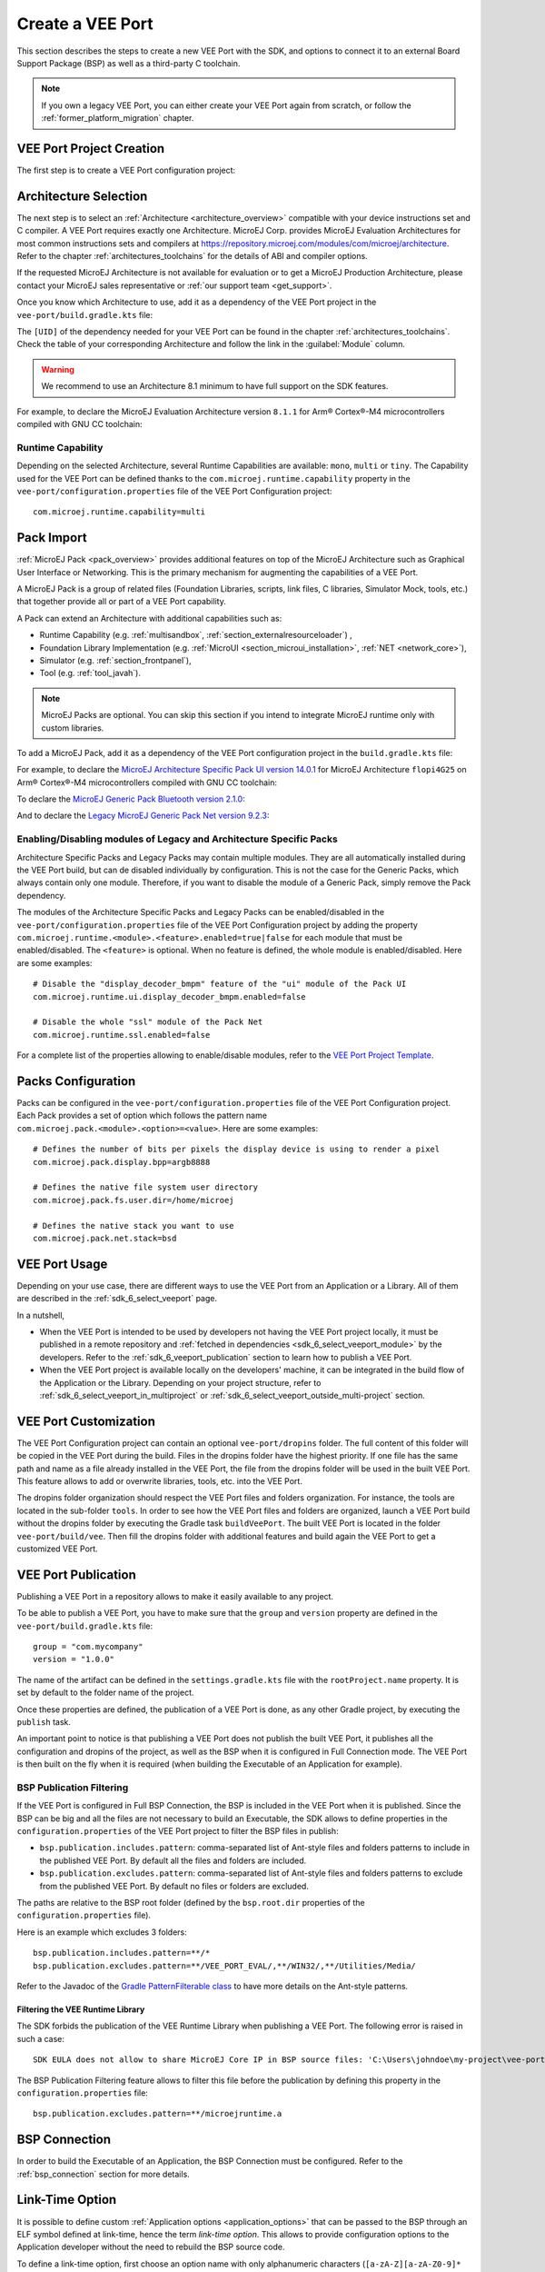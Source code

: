 .. _sdk_6_veeport_create:

=================
Create a VEE Port
=================

This section describes the steps to create a new VEE Port with the SDK, 
and options to connect it to an external Board Support Package (BSP) as well as a third-party C toolchain. 


.. note::
   
   If you own a legacy VEE Port, you can either create your VEE Port again from scratch,
   or follow the :ref:`former_platform_migration` chapter.


.. _veeport_project_creation:

VEE Port Project Creation
=========================

The first step is to create a VEE Port configuration project:

.. tabs::

    .. tab:: IntelliJ IDEA
       
        - Click :guilabel:`File` > :guilabel:`New` > :guilabel:`Project from Version Control...`.
        - Select :guilabel:`Repository URL`.
        - Select :guilabel:`Git` as Version control.
        - Fill the URL of the `VEE Port Project Template <https://github.com/MicroEJ/Tool-Project-Template-VEEPort/tree/1.0.0>`__ Github Repository.
        - Fill the Directory in which the Project Template must be cloned.
        - Click on :guilabel:`Clone` button.

        .. figure:: images/intellij-version-control-window.png
            :alt: Version Control Window in IntelliJ IDEA
            :align: center
            :scale: 70%

            Version Control Window in IntelliJ IDEA
      
        - When the Gradle project is loaded, select :guilabel:`View` > :guilabel:`Tool Windows` > :guilabel:`Terminal`.
        - In the integrated terminal, run the following command at the root of the project to remove the Git Repository:

          .. tabs::

             .. tab:: Windows

                .. code-block:: java

                  rm -r -Force .git*


             .. tab:: Linux/macOS

                .. code-block:: java

                  rm -rf .git*
              
        - Rename the project and change its group and version in the ``build.gradle.kts`` build script.

    .. tab:: Android Studio
       
        - Click :guilabel:`File` > :guilabel:`New` > :guilabel:`Project from Version Control...`.
        - Select :guilabel:`Repository URL`.
        - Select :guilabel:`Git` as Version control.
        - Fill the URL of the `VEE Port Project Template <https://github.com/MicroEJ/Tool-Project-Template-VEEPort/tree/1.0.0>`__ Github Repository.
        - Fill the Directory in which the Project Template must be cloned.
        - Click on :guilabel:`Clone` button.

        .. figure:: images/android-studio-version-control-window.png
            :alt: Version Control Window in Android Studio
            :align: center
            :scale: 70%

            Version Control Window in Android Studio
      
        - When the Gradle project is loaded, select :guilabel:`View` > :guilabel:`Tool Windows` > :guilabel:`Terminal`.
        - In the integrated terminal, run the following command at the root of the project to remove the Git Repository:

          .. tabs::

             .. tab:: Windows

                .. code-block:: java

                  rm -r -Force .git*


             .. tab:: Linux/macOS

                .. code-block:: java

                  rm -rf .git*
              
        - Rename the project and change its group and version in the ``build.gradle.kts`` build script.

    .. tab:: Eclipse
            
        - Open a new terminal.    
        - Clone the `VEE Port Project Template <https://github.com/MicroEJ/Tool-Project-Template-VEEPort/tree/1.0.0>`__ Github Repository::

             git clone git@github.com:MicroEJ/Tool-Project-Template-VEEPort.git
      
        - Remove the Git Repository from the project:

          .. tabs::

             .. tab:: Windows

                .. code-block:: java

                  rm -r -Force .git*


             .. tab:: Linux/macOS

                .. code-block:: java

                  rm -rf .git*

        - Rename the project and change its group and version in the ``build.gradle.kts`` build script.
        - In Eclipse, click on :guilabel:`File` > :guilabel:`Import...`.
        - Select the project type :guilabel:`Gradle` > :guilabel:`Existing Gradle Project` and click on the :guilabel:`Next` button.

        .. figure:: images/eclipse-import-gradle-project-01.png
            :alt: Project Type Selection in Eclipse
            :align: center
            :scale: 70%

            Project Type Selection in Eclipse

        - Select the root directory of the project.

        .. figure:: images/eclipse-import-gradle-project-02.png
            :alt: Project root folder in Eclipse
            :align: center
            :scale: 70%

            Project root folder in Eclipse

        - Click on the :guilabel:`Next` button and finally on the :guilabel:`Finish` button.

    .. tab:: Visual Studio Code
       
        - Select :guilabel:`View` > :guilabel:`Command Palette...`.
        - Run the ``Git: Clone`` command in the Command Palette.

        .. figure:: images/vscode-command-palette.png
            :alt: Command Palette in VS Code
            :align: center
            :scale: 70%

            Command Palette in VS Code
      
        - Fill the URI of the `VEE Port Project Template <https://github.com/MicroEJ/Tool-Project-Template-VEEPort/tree/1.0.0>`__ Github Repository in the Search Bar.
        - Click on :guilabel:`Clone from URL`.

        .. figure:: images/vscode-search-bar-vee-port-template.png
            :alt: Search Bar in VS Code
            :align: center
            :scale: 70%

            Search Bar in VS Code
      
        - In the upcoming popup, choose a folder and click on the ``Select as Repository Destination`` button.
        - When the Gradle project is loaded, select :guilabel:`Terminal` > :guilabel:`New Terminal`.
        - In the integrated terminal, run the following command at the root of the project to remove the Git Repository:

          .. tabs::

             .. tab:: Windows

                .. code-block:: java

                  rm -r -Force .git*


             .. tab:: Linux/macOS

                .. code-block:: java

                  rm -rf .git*
              
        - Rename the project and change its group and version in the ``build.gradle.kts`` build script.

    .. tab:: Command Line Interface
            
        - Clone the `VEE Port Project Template <https://github.com/MicroEJ/Tool-Project-Template-VEEPort/tree/1.0.0>`__ Github Repository::

             git clone git@github.com:MicroEJ/Tool-Project-Template-VEEPort.git
      
        - Remove the Git Repository from the project:

          .. tabs::

             .. tab:: Windows

                .. code-block:: java

                  rm -r -Force .git*


             .. tab:: Linux/macOS

                .. code-block:: java

                  rm -rf .git*

        - Rename the project and change its group and version in the ``build.gradle.kts`` build script.

Architecture Selection
======================

The next step is to select an :ref:`Architecture <architecture_overview>` compatible with your device instructions set and C compiler.
A VEE Port requires exactly one Architecture.
MicroEJ Corp. provides MicroEJ Evaluation Architectures for most common instructions sets and compilers
at https://repository.microej.com/modules/com/microej/architecture. 
Refer to the chapter :ref:`architectures_toolchains` for the details of ABI and compiler options.

If the requested MicroEJ Architecture is not available for evaluation or to get a MicroEJ Production Architecture,
please contact your MicroEJ sales representative or :ref:`our support team <get_support>`.

Once you know which Architecture to use, add it as a dependency of the VEE Port project in the ``vee-port/build.gradle.kts`` file:

.. code-block:: java
    :emphasize-lines: 3

    dependencies {

        microejArchitecture("com.microej.architecture.[ISA].[TOOLCHAIN]:[UID]:[VERSION]")

    }

The ``[UID]`` of the dependency needed for your VEE Port can be found in the chapter :ref:`architectures_toolchains`.
Check the table of your corresponding Architecture and follow the link in the :guilabel:`Module` column.

.. warning::
  We recommend to use an Architecture 8.1 minimum to have full support on the SDK features.

For example, to declare the MicroEJ Evaluation Architecture version ``8.1.1`` for Arm® Cortex®-M4 microcontrollers compiled with GNU CC toolchain:

.. code-block:: java
    :emphasize-lines: 3

    dependencies {

        microejArchitecture("com.microej.architecture.CM4.CM4hardfp_GCC48:flopi4G25:8.1.1")

    }

Runtime Capability
------------------

Depending on the selected Architecture, several Runtime Capabilities are available: ``mono``, ``multi`` or ``tiny``.
The Capability used for the VEE Port can be defined thanks to the ``com.microej.runtime.capability`` property 
in the ``vee-port/configuration.properties`` file of the VEE Port Configuration project::

  com.microej.runtime.capability=multi


.. _sdk_6_veeport_pack_import:

Pack Import
===========

:ref:`MicroEJ Pack <pack_overview>` provides additional features on top of the MicroEJ Architecture such as Graphical User Interface or Networking.
This is the primary mechanism for augmenting the capabilities of a VEE Port.

A MicroEJ Pack is a group of related files (Foundation Libraries, scripts, link files, C libraries, Simulator Mock, tools, etc.) 
that together provide all or part of a VEE Port capability. 

A Pack can extend an Architecture with additional capabilities such as:

- Runtime Capability (e.g. :ref:`multisandbox`, :ref:`section_externalresourceloader`) , 
- Foundation Library Implementation (e.g. :ref:`MicroUI <section_microui_installation>`, :ref:`NET <network_core>`),
- Simulator (e.g. :ref:`section_frontpanel`),
- Tool (e.g. :ref:`tool_javah`).

.. note::

   MicroEJ Packs are optional. You can skip this section if you intend to integrate MicroEJ runtime only with custom libraries.

To add a MicroEJ Pack, add it as a dependency of the VEE Port configuration project in the ``build.gradle.kts`` file:

.. code-block:: java
    :emphasize-lines: 4,7,10

    dependencies {

        // MicroEJ Architecture Specific Pack
        microejPack("com.microej.architecture.[ISA].[TOOLCHAIN]:[UID]-[NAME]-pack:[VERSION]")

        // MicroEJ Generic Pack
        microejPack("com.microej.pack.[NAME]:[NAME]-pack:[VERSION]")

        // Legacy MicroEJ Generic Pack
        microejPack("com.microej.pack:[NAME]:[VERSION]")

    }

For example, to declare the `MicroEJ Architecture Specific Pack UI version 14.0.1`_ for MicroEJ Architecture ``flopi4G25`` on Arm®
Cortex®-M4 microcontrollers compiled with GNU CC toolchain:

.. code-block:: java
    :emphasize-lines: 4

    dependencies {

        // MicroEJ Architecture Specific Pack
        microejPack("com.microej.architecture.CM4.CM4hardfp_GCC48:flopi4G25-ui-pack:14.0.1")

    }

To declare the `MicroEJ Generic Pack Bluetooth version 2.1.0`_:

.. code-block:: java
    :emphasize-lines: 4

    dependencies {

        // MicroEJ Generic Pack
        microejPack("com.microej.pack.bluetooth:bluetooth-pack:2.1.0")

    }

And to declare the `Legacy MicroEJ Generic Pack Net version 9.2.3`_:

.. code-block:: java
    :emphasize-lines: 4

    dependencies {

        // Legacy MicroEJ Generic Pack
        microejPack("com.microej.pack:net:9.2.3")

    }

.. _MicroEJ Architecture Specific Pack UI version 14.0.1: https://repository.microej.com/modules/com/microej/architecture/CM4/CM4hardfp_GCC48/flopi4G25-ui-pack/14.0.1/
.. _MicroEJ Generic Pack Bluetooth version 2.1.0: https://repository.microej.com/modules/com/microej/pack/bluetooth/bluetooth-pack/2.1.0/
.. _Legacy MicroEJ Generic Pack Net version 9.2.3: https://repository.microej.com/modules/com/microej/pack/net/9.2.3/

.. _sdk_6_veeport_pack_enable_modules:

Enabling/Disabling modules of Legacy and Architecture Specific Packs
--------------------------------------------------------------------

Architecture Specific Packs and Legacy Packs may contain multiple modules.
They are all automatically installed during the VEE Port build, but can de disabled individually by configuration.
This is not the case for the Generic Packs, which always contain only one module.
Therefore, if you want to disable the module of a Generic Pack, simply remove the Pack dependency.

The modules of the Architecture Specific Packs and Legacy Packs can be enabled/disabled in the ``vee-port/configuration.properties`` 
file of the VEE Port Configuration project by adding the property ``com.microej.runtime.<module>.<feature>.enabled=true|false`` 
for each module that must be enabled/disabled.
The ``<feature>`` is optional. When no feature is defined, the whole module is enabled/disabled.
Here are some examples::

    # Disable the "display_decoder_bmpm" feature of the "ui" module of the Pack UI
    com.microej.runtime.ui.display_decoder_bmpm.enabled=false

    # Disable the whole "ssl" module of the Pack Net
    com.microej.runtime.ssl.enabled=false

For a complete list of the properties allowing to enable/disable modules, 
refer to the `VEE Port Project Template <https://github.com/MicroEJ/Tool-Project-Template-VEEPort/blob/1.0.0/vee-port/configuration.properties>`_.

.. _sdk_6_veeport_pack_configuration:

Packs Configuration
===================

Packs can be configured in the ``vee-port/configuration.properties`` file of the VEE Port Configuration project.
Each Pack provides a set of option which follows the pattern name ``com.microej.pack.<module>.<option>=<value>``.
Here are some examples::

    # Defines the number of bits per pixels the display device is using to render a pixel
    com.microej.pack.display.bpp=argb8888

    # Defines the native file system user directory
    com.microej.pack.fs.user.dir=/home/microej

    # Defines the native stack you want to use
    com.microej.pack.net.stack=bsd

.. _sdk_6_veeport_build:

VEE Port Usage
==============

Depending on your use case, there are different ways to use the VEE Port from an Application or a Library.
All of them are described in the :ref:`sdk_6_select_veeport` page.

In a nutshell,

- When the VEE Port is intended to be used by developers not having the VEE Port project locally,
  it must be published in a remote repository and :ref:`fetched in dependencies <sdk_6_select_veeport_module>` by the developers.
  Refer to the :ref:`sdk_6_veeport_publication` section to learn how to publish a VEE Port.
- When the VEE Port project is available locally on the developers' machine, it can be integrated in the build flow
  of the Application or the Library. Depending on your project structure, 
  refer to :ref:`sdk_6_select_veeport_in_multiproject` or :ref:`sdk_6_select_veeport_outside_multi-project` section. 
  

.. _sdk_6_veeport_customization:

VEE Port Customization
======================

The VEE Port Configuration project can contain an optional ``vee-port/dropins`` folder.
The full content of this folder will be copied in the VEE Port during the build. 
Files in the dropins folder have the highest priority. 
If one file has the same path and name as a file already installed in the VEE Port, 
the file from the dropins folder will be used in the built VEE Port.
This feature allows to add or overwrite libraries, tools, etc. into the VEE Port.

The dropins folder organization should respect the VEE Port files and folders organization. 
For instance, the tools are located in the sub-folder ``tools``. 
In order to see how the VEE Port files and folders are organized, 
launch a VEE Port build without the dropins folder by executing the Gradle task ``buildVeePort``. 
The built VEE Port is located in the folder ``vee-port/build/vee``.
Then fill the dropins folder with additional features and build again the VEE Port to get a customized VEE Port.


.. _sdk_6_veeport_publication:

VEE Port Publication
====================

Publishing a VEE Port in a repository allows to make it easily available to any project.

To be able to publish a VEE Port, you have to make sure that the ``group`` and ``version`` property are defined in the ``vee-port/build.gradle.kts`` file::

  group = "com.mycompany"
  version = "1.0.0"

The name of the artifact can be defined in the ``settings.gradle.kts`` file with the ``rootProject.name`` property.
It is set by default to the folder name of the project.

Once these properties are defined, the publication of a VEE Port is done, as any other Gradle project, 
by executing the ``publish`` task.

An important point to notice is that publishing a VEE Port does not publish the built VEE Port, 
it publishes all the configuration and dropins of the project, as well as the BSP when it is configured in Full Connection mode.
The VEE Port is then built on the fly when it is required (when building the Executable of an Application for example).

BSP Publication Filtering
-------------------------

If the VEE Port is configured in Full BSP Connection, the BSP is included in the VEE Port when it is published.
Since the BSP can be big and all the files are not necessary to build an Executable, 
the SDK allows to define properties in the ``configuration.properties`` of the VEE Port project to filter the BSP files in publish:

- ``bsp.publication.includes.pattern``: comma-separated list of Ant-style files and folders patterns to include in the published VEE Port.
  By default all the files and folders are included.
- ``bsp.publication.excludes.pattern``: comma-separated list of Ant-style files and folders patterns to exclude from the published VEE Port.
  By default no files or folders are excluded.

The paths are relative to the BSP root folder (defined by the ``bsp.root.dir`` properties of the ``configuration.properties`` file). 

Here is an example which excludes 3 folders::

  bsp.publication.includes.pattern=**/*
  bsp.publication.excludes.pattern=**/VEE_PORT_EVAL/,**/WIN32/,**/Utilities/Media/

Refer to the Javadoc of the `Gradle PatternFilterable class <https://docs.gradle.org/current/javadoc/org/gradle/api/tasks/util/PatternFilterable.html>`__ to have more details on the Ant-style patterns.

Filtering the VEE Runtime Library
^^^^^^^^^^^^^^^^^^^^^^^^^^^^^^^^^

The SDK forbids the publication of the VEE Runtime Library when publishing a VEE Port.
The following error is raised in such a case::

  SDK EULA does not allow to share MicroEJ Core IP in BSP source files: 'C:\Users\johndoe\my-project\vee-port\build\tmp\publishVeePort\bsp\vee\lib\microejruntime.a'.

The BSP Publication Filtering feature allows to filter this file before the publication 
by defining this property in the ``configuration.properties`` file::

  bsp.publication.excludes.pattern=**/microejruntime.a

BSP Connection
==============

In order to build the Executable of an Application, the BSP Connection must be configured.
Refer to the :ref:`bsp_connection` section for more details.

.. _sdk_6_veeport_link_time_option:

Link-Time Option
================

It is possible to define custom :ref:`Application options <application_options>` that can be passed to the BSP through an ELF symbol defined at link-time, hence the term `link-time option`.
This allows to provide configuration options to the Application developer without the need to rebuild the BSP source code.

To define a link-time option, first choose an option name with only alphanumeric characters (``[a-zA-Z][a-zA-Z0-9]*`` without spaces). 

Proceed with the following steps by replacing ``[my_option]`` with your option name everywhere:

- Create a folder inside your :ref:`sdk_6_veeport_customization` part (e.g: ``vee-port/dropins/scripts/init-[my_option]``)
- Create an init script file and put it inside (e.g: ``vee-port/dropins/scripts/init-[my_option]/init-[my_option].xml`` file). 
  Here is the init script file template content: 

  .. code-block:: xml
	
    <project name="[my_option]-init">
      <target name="init/execution/[my_option]" extensionOf="init/execution" if="onBoard">
        <!-- Set option default value -->
        <property name="[my_option]" value="0"/>

        <!-- Create tmp dir -->
        <local name="link.files.dir"/>
        <microejtempfile deleteonexit="true" prefix="link[my_option]" property="link.files.dir"/>
        <mkdir dir="${link.files.dir}"/>
        <!-- Get tmp link file name -->
        <local name="link.[my_option]"/>
        <property name="link.[my_option]" value="${link.files.dir}/[my_option].lscf" />
        <echoxml file="${link.[my_option]}" append="false">
          <lscFragment>
            <defSymbol name="[my_option]" value="${[my_option]}" rootSymbol="true"/>
          </lscFragment>
        </echoxml>
        <!-- Add link file in linker's link files path -->
        <augment id="partialLink.lscf.path">
          <path location="${link.files.dir}"/>
          <path location="${jpf.dir}/link"/>
        </augment>
      </target>
    </project>

- In your BSP source code, define an ELF symbol ``[my_option]`` can then be used inside C files in your BSP with:
 	
  .. code-block:: c
  
    // Declare the symbol as an extern global
    extern int [my_option];
        
    void my_func(void){
       // Get the symbol value
       int [my_option]_value = ((int)(&[my_option]));
     
       // Get the symbol value
       if([my_option]_value == 1){
         ...
       }
       else{
         ...
       }
    }

.. warning::

    A Link-time option should avoid to be set to ``0``. 
    Some third-party linkers consider such symbols as undefined, even if they are declared.


..
   | Copyright 2008-2025, MicroEJ Corp. Content in this space is free 
   for read and redistribute. Except if otherwise stated, modification 
   is subject to MicroEJ Corp prior approval.
   | MicroEJ is a trademark of MicroEJ Corp. All other trademarks and 
   copyrights are the property of their respective owners.
